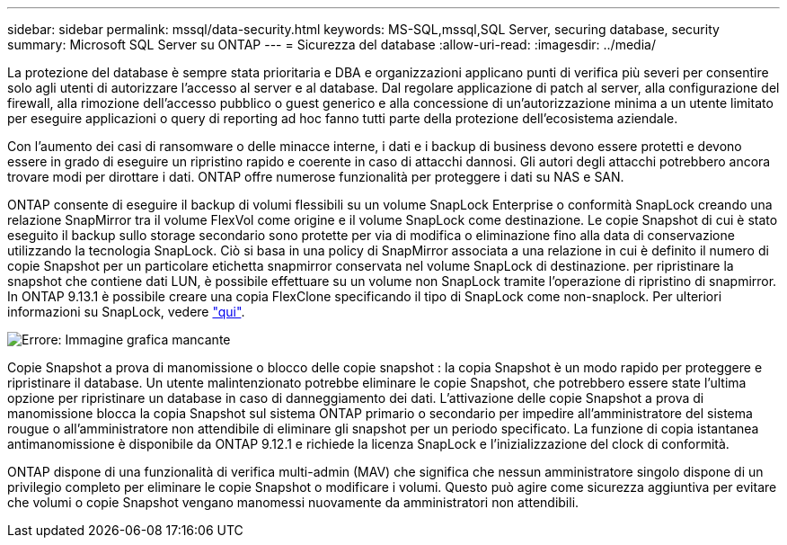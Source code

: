 ---
sidebar: sidebar 
permalink: mssql/data-security.html 
keywords: MS-SQL,mssql,SQL Server, securing database, security 
summary: Microsoft SQL Server su ONTAP 
---
= Sicurezza del database
:allow-uri-read: 
:imagesdir: ../media/


[role="lead"]
La protezione del database è sempre stata prioritaria e DBA e organizzazioni applicano punti di verifica più severi per consentire solo agli utenti di autorizzare l'accesso al server e al database. Dal regolare applicazione di patch al server, alla configurazione del firewall, alla rimozione dell'accesso pubblico o guest generico e alla concessione di un'autorizzazione minima a un utente limitato per eseguire applicazioni o query di reporting ad hoc fanno tutti parte della protezione dell'ecosistema aziendale.

Con l'aumento dei casi di ransomware o delle minacce interne, i dati e i backup di business devono essere protetti e devono essere in grado di eseguire un ripristino rapido e coerente in caso di attacchi dannosi. Gli autori degli attacchi potrebbero ancora trovare modi per dirottare i dati.
ONTAP offre numerose funzionalità per proteggere i dati su NAS e SAN.

ONTAP consente di eseguire il backup di volumi flessibili su un volume SnapLock Enterprise o conformità SnapLock creando una relazione SnapMirror tra il volume FlexVol come origine e il volume SnapLock come destinazione. Le copie Snapshot di cui è stato eseguito il backup sullo storage secondario sono protette per via di modifica o eliminazione fino alla data di conservazione utilizzando la tecnologia SnapLock. Ciò si basa in una policy di SnapMirror associata a una relazione in cui è definito il numero di copie Snapshot per un particolare etichetta snapmirror conservata nel volume SnapLock di destinazione. per ripristinare la snapshot che contiene dati LUN, è possibile effettuare su un volume non SnapLock tramite l'operazione di ripristino di snapmirror. In ONTAP 9.13.1 è possibile creare una copia FlexClone specificando il tipo di SnapLock come non-snaplock. Per ulteriori informazioni su SnapLock, vedere link:https://docs.netapp.com/us-en/ontap/snaplock/["qui"].

image:mssql-snap_snaplock.png["Errore: Immagine grafica mancante"]

Copie Snapshot a prova di manomissione o blocco delle copie snapshot : la copia Snapshot è un modo rapido per proteggere e ripristinare il database. Un utente malintenzionato potrebbe eliminare le copie Snapshot, che potrebbero essere state l'ultima opzione per ripristinare un database in caso di danneggiamento dei dati. L'attivazione delle copie Snapshot a prova di manomissione blocca la copia Snapshot sul sistema ONTAP primario o secondario per impedire all'amministratore del sistema rougue o all'amministratore non attendibile di eliminare gli snapshot per un periodo specificato. La funzione di copia istantanea antimanomissione è disponibile da ONTAP 9.12.1 e richiede la licenza SnapLock e l'inizializzazione del clock di conformità.

ONTAP dispone di una funzionalità di verifica multi-admin (MAV) che significa che nessun amministratore singolo dispone di un privilegio completo per eliminare le copie Snapshot o modificare i volumi. Questo può agire come sicurezza aggiuntiva per evitare che volumi o copie Snapshot vengano manomessi nuovamente da amministratori non attendibili.
